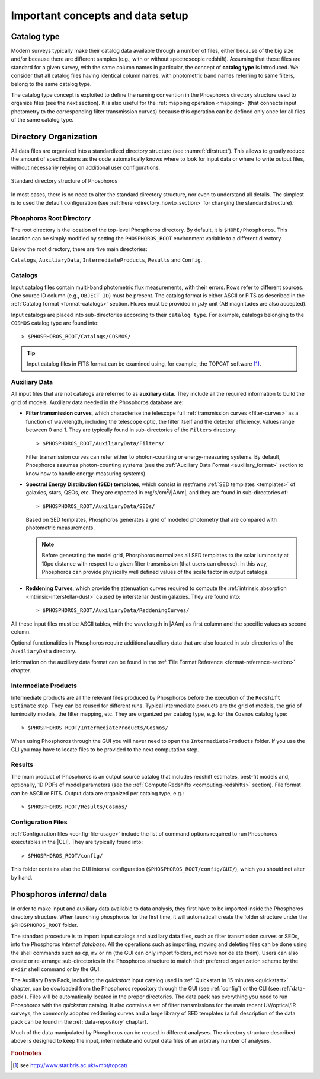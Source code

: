 .. _concepts_setup:

Important concepts and data setup
========================================

.. _catalog-type:

Catalog type
------------------------------

Modern surveys typically make their catalog data available through a
number of files, either because of the big size and/or because there
are different samples (e.g., with or without spectroscopic
redshift). Assuming that these files are standard for a given survey,
with the same column names in particular, the concept of **catalog
type** is introduced. We consider that all catalog files having
identical column names, with photometric band names referring to same
filters, belong to the same catalog type.

The catalog type concept is exploited to define the naming convention
in the Phosphoros directory structure used to organize files (see the
next section). It is also useful for the :ref:`mapping operation
<mapping>` (that connects input photometry to the corresponding filter
transmission curves) because this operation can be defined only once
for all files of the same catalog type.


.. _directory-organization:

Directory Organization
--------------------------------

All data files are organized into a standardized directory structure
(see :numref:`dirstruct`). This allows to greatly reduce the amount of
specifications as the code automatically knows where to look for input
data or where to write output files, without necessarily relying on
additional user configurations.

.. figure:: /_static/basic_steps/Phos_Dir_structure.pdf 
    :name: dirstruct
    :align: center
    :scale: 50 %

    Standard directory structure of Phosphoros
	    
In most cases, there is no need to alter the standard directory
structure, nor even to understand all details. The simplest is to used
the default configuration (see :ref:`here <directory_howto_section>`
for changing the standard structure).

Phosphoros Root Directory
^^^^^^^^^^^^^^^^^^^^^^^^^^^^^^^^^^^

The root directory is the location of the top-level Phosphoros
directory. By default, it is ``$HOME/Phosphoros``. This location can
be simply modified by setting the ``PHOSPHOROS_ROOT`` environment
variable to a different directory.

.. ref:`using-dockphos`


..    setting the ``PHOSPHOROS_ROOT``
      environment variable or with the start command as::

      > DockPhos.py start -d /<new Phosphoros root directory name>

      See the :ref:`Using a different Phosphoros root directory
      <docker-installation>` section for more details.

Below the root directory, there are five main directories:

``Catalogs``, ``AuxiliaryData``, ``IntermediateProducts``, ``Results``
and ``Config``.

Catalogs
^^^^^^^^^^^^^^^^

Input catalog files contain multi-band photometric flux measurements,
with their errors. Rows refer to different sources. One source ID
column (e.g., ``OBJECT_ID``) must be present. The catalog format is
either ASCII or FITS as described in the :ref:`Catalog format
<format-catalogs>` section. Fluxes must be provided in :math:`\mu`\ Jy
unit (AB magnitudes are also accepted).

Input catalogs are placed into sub-directories according to their ``catalog
type``. For example, catalogs belonging to the ``COSMOS`` catalog type
are found into::

      > $PHOSPHOROS_ROOT/Catalogs/COSMOS/

.. tip::

   Input catalog files in FITS format can be examined using, for
   example, the TOPCAT software [#f1]_.

    
Auxiliary Data
^^^^^^^^^^^^^^^^^^^^^^

All input files that are not catalogs are referred to as **auxiliary
data**. They include all the required information to build the grid of
models. Auxiliary data needed in the Phosphoros database are:

* **Filter transmission curves**, which characterise the telescope
  full :ref:`transmission curves <filter-curves>` as a function of
  wavelength, including the telescope optic, the filter itself and the
  detector efficiency. Values range between 0 and 1. They are
  typically found in sub-directories of the ``Filters`` directory::

       > $PHOSPHOROS_ROOT/AuxiliaryData/Filters/

  Filter transmission curves can refer either to photon-counting or
  energy-measuring systems. By default, Phosphoros assumes
  photon-counting systems (see the :ref:`Auxiliary Data
  Format <auxiliary_format>` section to know how to handle
  energy-measuring systems).

* **Spectral Energy Distribution (SED) templates**, which consist in
  restframe :ref:`SED templates <templates>` of galaxies, stars, QSOs,
  etc. They are expected in erg/s/cm\ :sup:`2`/|AAm|, and they are
  found in sub-directories of::

       > $PHOSPHOROS_ROOT/AuxiliaryData/SEDs/

  Based on SED templates, Phosphoros generates a grid
  of modeled photometry that are compared with photometric
  measurements.

  .. note::

     Before generating the model grid, Phosphoros normalizes all SED
     templates to the solar luminosity at 10pc distance with respect
     to a given filter transmission (that users can choose). In
     this way, Phosphoros can provide physically well defined values
     of the scale factor in output catalogs.

* **Reddening Curves**, which provide the attenuation curves required
  to compute the :ref:`intrinsic absorption
  <intrinsic-interstellar-dust>` caused by interstellar dust in
  galaxies. They are found into::

       > $PHOSPHOROS_ROOT/AuxiliaryData/ReddeningCurves/

All these input files must be ASCII tables, with the wavelength in
|AAm| as first column and the specific values as second column.

Optional functionalities in Phosphoros require additional auxiliary
data that are also located in sub-directories of the ``AuxiliaryData``
directory.

..
 For example, files containing luminosity functions are located in
 the ``LuminosityFunctionCurves`` directory, **axis** and **generic
 priors** in the ``AxisPriors`` and ``GenericPriors`` directories,
 respectively.

 ..
    Additional auxiliary data can be also present, such as
    luminosity functions, axes priors and multi-dimensional generic
    priors, etc. They are required to use Phosphoros optional
    functionalities (see the :ref:`Advanced Features
    <user-manual-advanced>` section). Additional sub-directories can
    be then created to organize optional auxiliary data files in the
    most logical way. Users can complete or re-arranged these
    sub-directories to match their preferred organization scheme. More
    detailed information on Auxialiary data format can be found in the
    :ref:`File Format Reference <format-reference-section>` section.

Information on the auxiliary data format can be found in the
:ref:`File Format Reference <format-reference-section>` chapter.


Intermediate Products
^^^^^^^^^^^^^^^^^^^^^^^^^^

Intermediate products are all the relevant files produced by
Phosphoros before the execution of the ``Redshift Estimate``
step. They can be reused for different runs. Typical intermediate
products are the grid of models, the grid of luminosity models, the
filter mapping, etc. They are organized per catalog type, e.g. for the
``Cosmos`` catalog type::

      > $PHOSPHOROS_ROOT/IntermediateProducts/Cosmos/

When using Phosphoros through the GUI you will never need to open
the ``IntermediateProducts`` folder. If you use the CLI you may have
to locate files to be provided to the next computation step.

      
Results
^^^^^^^^^^^^^^^^^^^^

The main product of Phosphoros is an output source catalog that
includes redshift estimates, best-fit models and, optionally,
1D PDFs of model parameters (see the :ref:`Compute Redshifts
<computing-redshifts>` section). File format can be ASCII or
FITS. Output data are organized per catalog type, e.g.::

      > $PHOSPHOROS_ROOT/Results/Cosmos/

Configuration Files
^^^^^^^^^^^^^^^^^^^^^^^^^^^^

:ref:`Configuration files <config-file-usage>` include the list of
command options required to run Phosphoros executables in
the |CLI|. They are typically found into::

      > $PHOSPHOROS_ROOT/config/

This folder contains also the GUI internal configuration
(``$PHOSPHOROS_ROOT/config/GUI/``), which you should not alter by
hand.

.. Explain the logic behind the organization of the Phosphoros directories. This
    should include the catalog-type concept. Here we should not explain every single
    one of the directories, but focus more on the concept and mention the most used
    ones. We should also mention the PHOSPHOROS_ROOT environment variable.*

Phosphoros *internal* data
---------------------------------------

..
  In order to make input and auxiliary data available to data analysis,
  users need first to create the Phosphoros directory structure.
  The most convenient way to do this is to download the tar file
  from *(?)*, which contains the default Phosphoros directory
  structure and sets of Filters, SEDs and Reddening curves *(?)*, and
  to expand it at the working location, i.e.::

      > cd $HOME or cd $PHOSPHOROS_ROOT
      > wget https://github.com/astrorama/phosphoros-quickstart/archive/master/quickstart.tar.gz
      > tar -xzf Challenge2Data.tar.gz

In order to make input and auxiliary data available to data analysis,
they first have to be imported inside the Phosphoros directory
structure. When launching phosphoros for the first time, it will
automaticall create the folder structure under the
``$PHOSPHOROS_ROOT`` folder.

The standard procedure is to import input catalogs and auxiliary data
files, such as filter transmission curves or SEDs, into the Phosphoros
*internal database*. All the operations such as importing, moving and
deleting files can be done using the shell commands such as ``cp``,
``mv`` or ``rm`` (the GUI can only import folders, not move nor delete
them). Users can also create or re-arrange sub-directories in the
Phosphoros structure to match their preferred organization scheme by
the ``mkdir`` shell command or by the GUI.

The Auxiliary Data Pack, including the *quickstart* input
catalog used in :ref:`Quickstart in 15 minutes <quickstart>` chapter,
can be dowloaded from the Phosphoros repository through the GUI (see
:ref:`config`) or the CLI (see :ref:`data-pack`). Files will be
automatically located in the proper directories. The data pack has
everything you need to run Phosphoros with the *quickstart*
catalog. It also contains a set of filter transmissions for the main
recent UV/optical/IR surveys, the commonly adopted reddening curves
and a large library of SED templates (a full description of the data
pack can be found in the :ref:`data-repository` chapter).

Much of the data manipulated by Phosphoros can be reused in different
analyses. The directory structure described above is designed to keep
the input, intermediate and output data files of an arbitrary number
of analyses.

..
   It is however not making use of any real databases (such as mysql)
   as it just relies on the file system organisation.
   
   If catalog files are places at the appropriate location (according
   to their catalog types), intermediate data products and final
   results are sorted in such a way as to co-exist with equivalent
   files obtained from other analyses. The idea is to *save* results
   of as many analyses as wanted in a logical organisation. There are
   also options to overwrite or delete any Phosphoros output.

..
  The standard procedure is to *import* input catalogs and auxiliary
  data files, such as filter transmission curves or SED templates,
  into this kind of underlying database. This can be simply done by
  shell command lines, such as ``cp``, ``mv`` or ``rm``.

..
  As it relies on the file system, any operation with the GUI (such
  as ``importing``, ``moving`` or ``deleting`` files) performs
  equivalently as a simple shell command line (as ``cp``, ``mv`` or
  ``rm``).


.. rubric :: Footnotes

.. [#f1] see http://www.star.bris.ac.uk/~mbt/topcat/



..    
    All the auxiliary dara are located in::

      > $HOME/Phosphoros/AuxiliaryData/<auxiliary data name>

    where the name of the sub-directory depends on the data type and
    is given in the Table below.

    +------------------------+---------------------------+
    | Auxiliary data         | sub-directory name        |
    +========================+===========================+
    | Filter curves          | Filters/                  |
    +------------------------+---------------------------+
    | SED templates          | SEDs/                     |
    +------------------------+---------------------------+
    | Reddening curves       | ReddeningCurves/          |
    +------------------------+---------------------------+
    +------------------------+---------------------------+
    | Luminosity functions   | LuminosityFunctionCurves/ |
    +------------------------+---------------------------+
    | Axis priors            | AxisPriors/               |
    +------------------------+---------------------------+
    | Generic priors         | GenericPriors/            |
    +------------------------+---------------------------+
